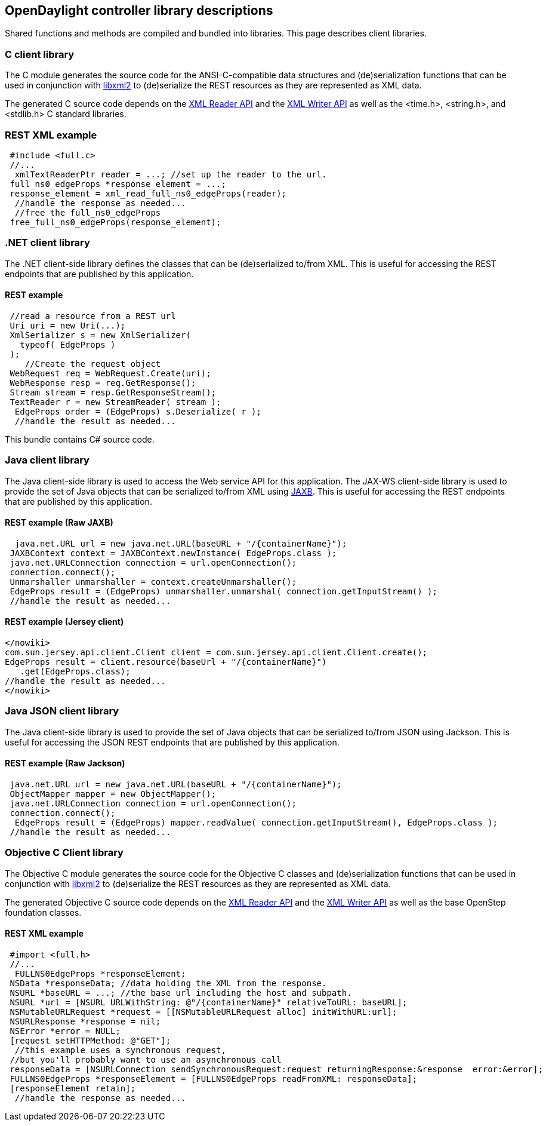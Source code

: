 == OpenDaylight controller library descriptions

Shared functions and methods are compiled and bundled into libraries. This page describes client libraries.

=== C client library

The C module generates the source code for the ANSI-C-compatible data structures and (de)serialization functions that can be used in conjunction with http://xmlsoft.org/[libxml2] to (de)serialize the REST resources as they are represented as XML data.


The generated C source code depends on the http://xmlsoft.org/html/libxml-xmlreader.html[XML Reader API] and the http://xmlsoft.org/html/libxml-xmlwriter.html[XML Writer API] as well as the <time.h>, <string.h>, and <stdlib.h> C standard libraries.


=== REST XML example

[literal]
 #include <full.c>
 //...
  xmlTextReaderPtr reader = ...; //set up the reader to the url.
 full_ns0_edgeProps *response_element = ...;
 response_element = xml_read_full_ns0_edgeProps(reader);
  //handle the response as needed...
  //free the full_ns0_edgeProps
 free_full_ns0_edgeProps(response_element);
 
 
=== .NET client library

The .NET client-side library defines the classes that can be (de)serialized to/from XML. This is useful for accessing the REST endpoints that are published by this application.

==== REST example

[literal]
 //read a resource from a REST url
 Uri uri = new Uri(...);
 XmlSerializer s = new XmlSerializer(
   typeof( EdgeProps )
 );
    //Create the request object
 WebRequest req = WebRequest.Create(uri);
 WebResponse resp = req.GetResponse();
 Stream stream = resp.GetResponseStream();
 TextReader r = new StreamReader( stream );
  EdgeProps order = (EdgeProps) s.Deserialize( r );
  //handle the result as needed...
  
This bundle contains C# source code.

=== Java client library

The Java client-side library is used to access the Web service API for this application.
The JAX-WS client-side library is used to provide the set of Java objects that can be serialized to/from XML using https://jaxb.dev.java.net/[JAXB]. This is useful for accessing the REST endpoints that are published by this application.


==== REST example (Raw JAXB)

[literal]
  java.net.URL url = new java.net.URL(baseURL + "/{containerName}");
 JAXBContext context = JAXBContext.newInstance( EdgeProps.class );
 java.net.URLConnection connection = url.openConnection();
 connection.connect();
 Unmarshaller unmarshaller = context.createUnmarshaller();
 EdgeProps result = (EdgeProps) unmarshaller.unmarshal( connection.getInputStream() );
 //handle the result as needed...
 
 
==== REST example (Jersey client)

[literal]
</nowiki>
com.sun.jersey.api.client.Client client = com.sun.jersey.api.client.Client.create();
EdgeProps result = client.resource(baseUrl + "/{containerName}")
   .get(EdgeProps.class);
//handle the result as needed... 
</nowiki>

=== Java JSON client library

The Java client-side library is used to provide the set of Java objects that can be serialized to/from JSON using Jackson. This is useful for accessing the JSON REST endpoints that are published by this application.

==== REST example (Raw Jackson)


[literal]
 java.net.URL url = new java.net.URL(baseURL + "/{containerName}");
 ObjectMapper mapper = new ObjectMapper();
 java.net.URLConnection connection = url.openConnection();
 connection.connect();
  EdgeProps result = (EdgeProps) mapper.readValue( connection.getInputStream(), EdgeProps.class );
 //handle the result as needed...
 
 
=== Objective C Client library

The Objective C module generates the source code for the Objective C classes and (de)serialization functions that can be used in conjunction with http://xmlsoft.org/[libxml2] to (de)serialize the REST resources as they are represented as XML data.


The generated Objective C source code depends on the http://xmlsoft.org/html/libxml-xmlreader.html[XML Reader API] and the http://xmlsoft.org/html/libxml-xmlwriter.html[XML Writer API] as well as the base OpenStep foundation classes.

==== REST XML example

[literal]
 #import <full.h>
 //...
  FULLNS0EdgeProps *responseElement;
 NSData *responseData; //data holding the XML from the response.
 NSURL *baseURL = ...; //the base url including the host and subpath.
 NSURL *url = [NSURL URLWithString: @"/{containerName}" relativeToURL: baseURL];
 NSMutableURLRequest *request = [[NSMutableURLRequest alloc] initWithURL:url];
 NSURLResponse *response = nil;
 NSError *error = NULL;
 [request setHTTPMethod: @"GET"];
  //this example uses a synchronous request,
 //but you'll probably want to use an asynchronous call
 responseData = [NSURLConnection sendSynchronousRequest:request returningResponse:&response  error:&error];
 FULLNS0EdgeProps *responseElement = [FULLNS0EdgeProps readFromXML: responseData];
 [responseElement retain];
  //handle the response as needed...
 

 
 
 
 